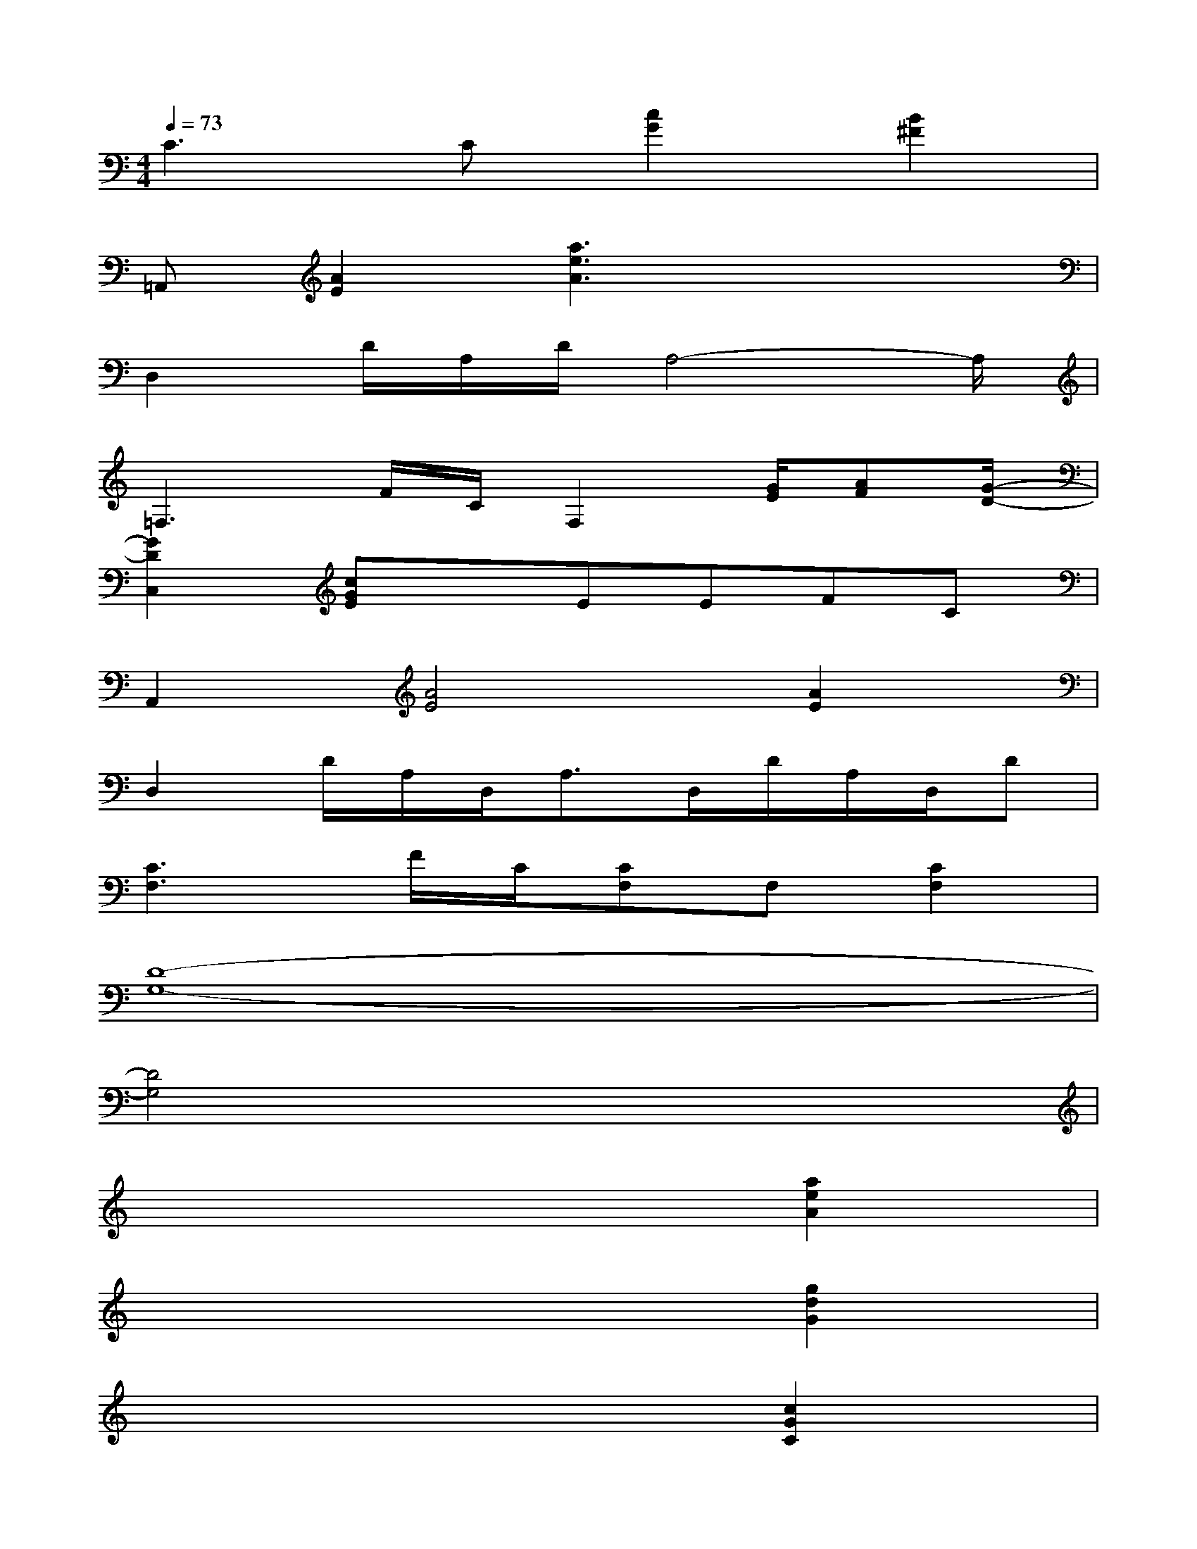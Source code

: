 X:1
T:
M:4/4
L:1/8
Q:1/4=73
K:C%0sharps
V:1
C3C[c2G2][B2^F2]|
=A,,[A2E2][a3e3A3]x2|
D,2D/2A,/2D/2A,4-A,/2|
=F,3F/2C/2F,2[G/2E/2][AF][G/2-D/2-]|
[G2D2C,2][cGE]xEEFC|
A,,2[A4E4][A2E2]|
D,2D/2A,/2D,<A,D,/2D/2A,/2D,/2D|
[C3F,3]F/2C/2[CF,]F,[C2F,2]|
[D8-G,8-]|
[D4G,4]x4|
x6[a2e2A2]|
x6[g2d2G2]|
x6[c2G2C2]|
x6[f2c2A2]|
x6[f2c2^G2]|
x6[e2c2=G2]
